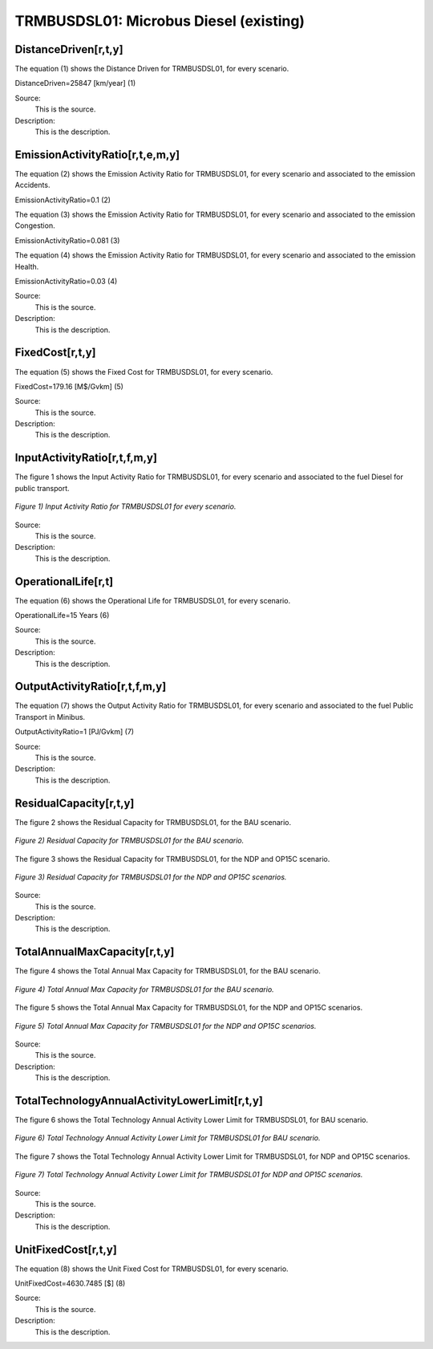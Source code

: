 TRMBUSDSL01: Microbus Diesel (existing)
=====================================

+-------------------------------------------------+-------+--------------+--------------+--------------+--------------+
| .. figure:: img/TRMBUSDSL.jpg                                                                                        |
|    :align:   center                                                                                                 |
|    :width:   500 px                                                                                                 |
+-------------------------------------------------+-------+--------------+--------------+--------------+--------------+
| Set codification:                                       |TRMBUSDSL01                                                 |
+-------------------------------------------------+-------+--------------+--------------+--------------+--------------+
| Description:                                            |Microbus Diesel (existing)                                 |
+-------------------------------------------------+-------+--------------+--------------+--------------+--------------+
| Set:                                                    |Technology                                                 |
+-------------------------------------------------+-------+--------------+--------------+--------------+--------------+
| Parameter                                       | Unit  | 2020         | 2030         | 2040         |  2050        |
+=================================================+=======+==============+==============+==============+==============+
| DistanceDriven[r,t,y]                           |km/year| 25847        | 25847        | 25847        | 25847        |
+-------------------------------------------------+-------+--------------+--------------+--------------+--------------+
| EmissionActivityRatio[r,t,e,m,y] (Accidents)    |   -   | 0.1          | 0.1          | 0.1          | 0.1          |
+-------------------------------------------------+-------+--------------+--------------+--------------+--------------+
| EmissionActivityRatio[r,t,e,m,y] (Congestion)   |   -   | 0.081        | 0.081        | 0.081        | 0.081        |
+-------------------------------------------------+-------+--------------+--------------+--------------+--------------+
| EmissionActivityRatio[r,t,e,m,y] (Health)       |   -   | 0.03         | 0.03         | 0.03         | 0.03         |
+-------------------------------------------------+-------+--------------+--------------+--------------+--------------+
| FixedCost[r,t,y]                                |M$/Gvkm| 179.16       | 179.16       | 179.16       | 179.16       |
+-------------------------------------------------+-------+--------------+--------------+--------------+--------------+
| InputActivityRatio[r,t,f,m,y] (Diesel for       | PJ/   | 6.37         | 6.37         | 6.37         | 6.37         |
| public transport)                               | Gvkm  |              |              |              |              |
+-------------------------------------------------+-------+--------------+--------------+--------------+--------------+
| OperationalLife[r,t]                            | Years | 15           | 15           | 15           | 15           |
+-------------------------------------------------+-------+--------------+--------------+--------------+--------------+
| OutputActivityRatio[r,t,f,m,y] (Public          | PJ/   | 1            | 1            | 1            | 1            |
| Transport in Minibus)                           | Gvkm  |              |              |              |              |
+-------------------------------------------------+-------+--------------+--------------+--------------+--------------+
| ResidualCapacity[r,t,y] (BAU)                   | Gvkm  | 0.3129       | 0.1303       | 0            | 0            |
+-------------------------------------------------+-------+--------------+--------------+--------------+--------------+
| ResidualCapacity[r,t,y] (NDP and OP15C)         | Gvkm  | 0.3129       | 0.1587       | 0            | 0            |
+-------------------------------------------------+-------+--------------+--------------+--------------+--------------+
| TotalAnnualMaxCapacity[r,t,y] (BAU)             | Gvkm  | 0.3129       | 0.1303       | 0            | 0            |
+-------------------------------------------------+-------+--------------+--------------+--------------+--------------+
| TotalAnnualMaxCapacity[r,t,y] (NDP and OP15C)   | Gvkm  | 0.3129       | 0.1587       | 0            | 0            |
+-------------------------------------------------+-------+--------------+--------------+--------------+--------------+
| TotalTechnologyAnnualActivityLowerLimit[r,t,y]  | Gvkm  | 0.3123       | 0.13         | 0            | 0            |
| (BAU)                                           |       |              |              |              |              |
+-------------------------------------------------+-------+--------------+--------------+--------------+--------------+
| TotalTechnologyAnnualActivityLowerLimit[r,t,y]  | Gvkm  | 0.3123       | 0.1584       | 0            | 0            |
| (NDP and OP15C)                                 |       |              |              |              |              |
+-------------------------------------------------+-------+--------------+--------------+--------------+--------------+
| UnitFixedCost[r,t,y]                            |   $   | 4630.7485    | 4630.7485    | 4630.7485    | 4630.7485    |
+-------------------------------------------------+-------+--------------+--------------+--------------+--------------+

DistanceDriven[r,t,y]
+++++++++
The equation (1) shows the Distance Driven for TRMBUSDSL01, for every scenario.

DistanceDriven=25847 [km/year]   (1)

Source:
   This is the source. 
   
Description: 
   This is the description.

EmissionActivityRatio[r,t,e,m,y]
+++++++++
The equation (2) shows the Emission Activity Ratio for TRMBUSDSL01, for every scenario and associated to the emission Accidents.

EmissionActivityRatio=0.1    (2)

The equation (3) shows the Emission Activity Ratio for TRMBUSDSL01, for every scenario and associated to the emission Congestion.

EmissionActivityRatio=0.081    (3)

The equation (4) shows the Emission Activity Ratio for TRMBUSDSL01, for every scenario and associated to the emission Health.

EmissionActivityRatio=0.03   (4)

Source:
   This is the source. 
   
Description: 
   This is the description.

FixedCost[r,t,y]
+++++++++
The equation (5) shows the Fixed Cost for TRMBUSDSL01, for every scenario.

FixedCost=179.16 [M$/Gvkm]   (5)

Source:
   This is the source. 
   
Description: 
   This is the description.
   
InputActivityRatio[r,t,f,m,y]
+++++++++
The figure 1 shows the Input Activity Ratio for TRMBUSDSL01, for every scenario and associated to the fuel Diesel for public transport.

.. figure:: img/TRMBUSDSL01_InputActivityRatio.png
   :align:   center
   :width:   700 px
   
   *Figure 1) Input Activity Ratio for TRMBUSDSL01 for every scenario.*
Source:
   This is the source. 
   
Description: 
   This is the description.   
   
OperationalLife[r,t]
+++++++++
The equation (6) shows the Operational Life for TRMBUSDSL01, for every scenario.

OperationalLife=15 Years   (6)

Source:
   This is the source. 
   
Description: 
   This is the description.   
   
OutputActivityRatio[r,t,f,m,y]
+++++++++
The equation (7) shows the Output Activity Ratio for TRMBUSDSL01, for every scenario and associated to the fuel Public Transport in Minibus.

OutputActivityRatio=1 [PJ/Gvkm]   (7)

Source:
   This is the source. 
   
Description: 
   This is the description.      
   
ResidualCapacity[r,t,y]
+++++++++
The figure 2 shows the Residual Capacity for TRMBUSDSL01, for the BAU scenario.

.. figure:: img/TRMBUSDSL01_ResidualCapacity_BAU.png
   :align:   center
   :width:   700 px
   
   *Figure 2) Residual Capacity for TRMBUSDSL01 for the BAU scenario.*
   
The figure 3 shows the Residual Capacity for TRMBUSDSL01, for the NDP and OP15C scenario.

.. figure:: img/TRMBUSDSL01_ResidualCapacity_NDP_OP.png
   :align:   center
   :width:   700 px
   
   *Figure 3) Residual Capacity for TRMBUSDSL01 for the NDP and OP15C scenarios.*   
   
Source:
   This is the source. 
   
Description: 
   This is the description.         
   
TotalAnnualMaxCapacity[r,t,y]
+++++++++
The figure 4 shows the Total Annual Max Capacity for TRMBUSDSL01, for the BAU scenario.

.. figure:: img/TRMBUSDSL01_TotalAnnualMaxCapacity_BAU.png
   :align:   center
   :width:   700 px
   
   *Figure 4) Total Annual Max Capacity for TRMBUSDSL01 for the BAU scenario.*
   
The figure 5 shows the Total Annual Max Capacity for TRMBUSDSL01, for the NDP and OP15C scenarios.

.. figure:: img/TRMBUSDSL01_TotalAnnualMaxCapacity_NDP_OP.png
   :align:   center
   :width:   700 px
   
   *Figure 5) Total Annual Max Capacity for TRMBUSDSL01 for the NDP and OP15C scenarios.*   
   
Source:
   This is the source. 
   
Description: 
   This is the description.
   
TotalTechnologyAnnualActivityLowerLimit[r,t,y]
+++++++++
The figure 6 shows the Total Technology Annual Activity Lower Limit for TRMBUSDSL01, for BAU scenario.

.. figure:: img/TRMBUSDSL01_TotalTechnologyAnnualActivityLowerLimit_BAU.png
   :align:   center
   :width:   700 px
   
   *Figure 6) Total Technology Annual Activity Lower Limit for TRMBUSDSL01 for BAU scenario.*
   
The figure 7 shows the Total Technology Annual Activity Lower Limit for TRMBUSDSL01, for NDP and OP15C scenarios.

.. figure:: img/TRMBUSDSL01_TotalTechnologyAnnualActivityLowerLimit_NDP_OP.png
   :align:   center
   :width:   700 px
   
   *Figure 7) Total Technology Annual Activity Lower Limit for TRMBUSDSL01 for NDP and OP15C scenarios.*

Source:
   This is the source. 
   
Description: 
   This is the description.
   
UnitFixedCost[r,t,y]
+++++++++
The equation (8) shows the Unit Fixed Cost for TRMBUSDSL01, for every scenario.

UnitFixedCost=4630.7485 [$]   (8)

Source:
   This is the source. 
   
Description: 
   This is the description.
